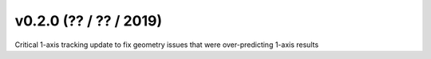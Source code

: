 .. _whatsnew_0200:

v0.2.0 (?? / ?? / 2019)
------------------------

Critical 1-axis tracking update to fix geometry issues that were over-predicting 1-axis results
